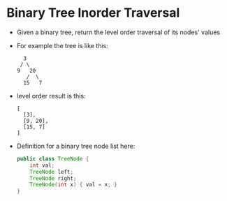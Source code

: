 * Binary Tree Inorder Traversal
  + Given a binary tree, return the level order traversal of its nodes' values
  + For example the tree is like this:
    #+begin_example
                 3
                / \
               9   20
                  /  \
                 15   7
    #+end_example
  + level order result is this:
    #+begin_example
      [
        [3],
        [9, 20],
        [15, 7]
      ]
    #+end_example
  + Definition for a binary tree node list here:
    #+begin_src java
      public class TreeNode {
          int val;
          TreeNode left;
          TreeNode right;
          TreeNode(int x) { val = x; }
      }
    #+end_src
